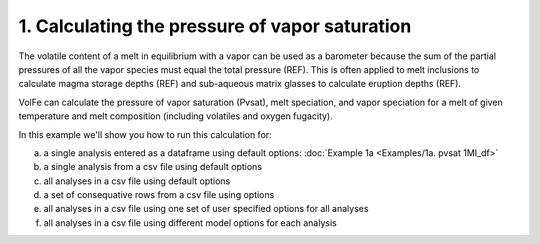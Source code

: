 =============================================
1. Calculating the pressure of vapor saturation
=============================================

The volatile content of a melt in equilibrium with a vapor can be used as a barometer because the sum of the partial pressures of all the vapor species must equal the total pressure (REF). This is often applied to melt inclusions to calculate magma storage depths (REF) and sub-aqueous matrix glasses to calculate eruption depths (REF).

VolFe can calculate the pressure of vapor saturation (Pvsat), melt speciation, and vapor speciation for a melt of given temperature and melt composition (including volatiles and oxygen fugacity). 

In this example we'll show you how to run this calculation for: 

a) a single analysis entered as a dataframe using default options: :doc:`Example 1a <Examples/1a. pvsat 1MI_df>`

b) a single analysis from a csv file using default options

c) all analyses in a csv file using default options

d) a set of consequative rows from a csv file using options

e) all analyses in a csv file using one set of user specified options for all analyses

f) all analyses in a csv file using different model options for each analysis